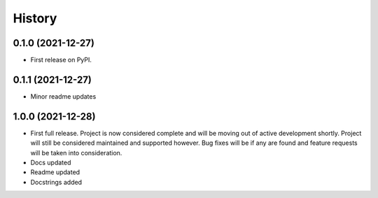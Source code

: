 =======
History
=======

0.1.0 (2021-12-27)
------------------

* First release on PyPI.

0.1.1 (2021-12-27)
------------------

* Minor readme updates

1.0.0 (2021-12-28)
------------------

* First full release. Project is now considered complete and will be moving out of active development shortly. Project will still be considered maintained and supported however. Bug fixes will be if any are found and feature requests will be taken into consideration.
* Docs updated
* Readme updated
* Docstrings added
